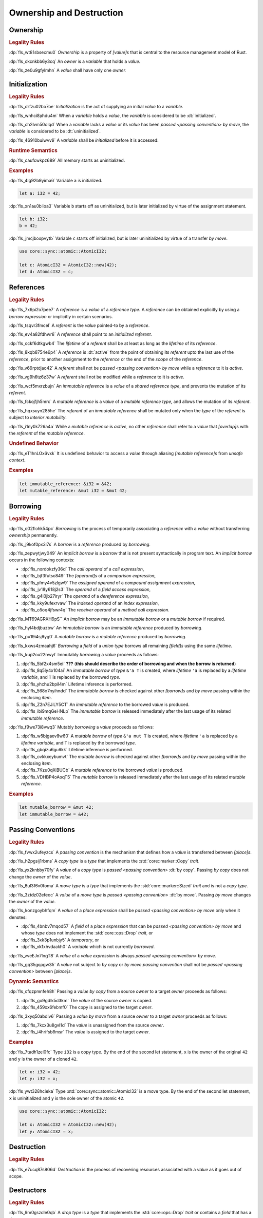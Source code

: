 .. SPDX-License-Identifier: MIT OR Apache-2.0
   SPDX-FileCopyrightText: The Ferrocene Developers

.. default-domain:: spec

.. _fls_ronnwodjjjsh:

Ownership and Destruction
=========================

.. _fls_svkx6szhr472:

Ownership
---------

.. rubric:: Legality Rules

:dp:`fls_wt81sbsecmu0`
:t:`Ownership` is a property of :t:`[value]s` that is central to the resource
management model of Rust.

:dp:`fls_ckcnkbb6y3cq`
An :t:`owner` is a :t:`variable` that holds a :t:`value`.

:dp:`fls_ze0u9gfylmhn`
A :t:`value` shall have only one :t:`owner`.

.. _fls_3xvm61x0t251:

Initialization
--------------

.. rubric:: Legality Rules

:dp:`fls_drfzu02bo7oe`
:t:`Initialization` is the act of supplying an initial :t:`value` to a
:t:`variable`.

:dp:`fls_wnhci8phdu4m`
When a :t:`variable` holds a :t:`value`, the :t:`variable` is considered to be
:dt:`initialized`.

:dp:`fls_ch2lvm50olqd`
When a :t:`variable` lacks a :t:`value` or its :t:`value` has been
:t:`passed <passing convention>` :t:`by move`, the :t:`variable` is considered
to be :dt:`uninitialized`.

:dp:`fls_46910buiwvv9`
A :t:`variable` shall be :t:`initialized` before it is accessed.

.. rubric:: Runtime Semantics

:dp:`fls_caufcwkpz689`
All memory starts as uninitialized.

.. rubric:: Examples

:dp:`fls_4lg92b9yima6`
Variable ``a`` is initialized.

.. code-block:: rust

   let a: i32 = 42;

:dp:`fls_xn1au0blioa3`
Variable ``b`` starts off as uninitialized, but is later initialized by virtue
of the assignment statement.

.. code-block:: rust

   let b: i32;
   b = 42;

:dp:`fls_jmcjboopvytb`
Variable ``c`` starts off initialized, but is later uninitialized by virtue of a
transfer :t:`by move`.

.. code-block:: rust

   use core::sync::atomic::AtomicI32;

   let c: AtomicI32 = AtomicI32::new(42);
   let d: AtomicI32 = c;

.. _fls_v5x85lt5ulva:

References
----------

.. rubric:: Legality Rules

:dp:`fls_7x9pi2o7pee7`
A :t:`reference` is a :t:`value` of a :t:`reference type`. A :t:`reference`
can be obtained explicitly by using a :t:`borrow expression` or implicitly in
certain scenarios.

:dp:`fls_tsqvr3fmcel`
A :t:`referent` is the :t:`value` pointed-to by a :t:`reference`.

:dp:`fls_ev4a82fdhwr8`
A :t:`reference` shall point to an :t:`initialized` :t:`referent`.

:dp:`fls_cckf6dtkgwb4`
The :t:`lifetime` of a :t:`referent` shall be at least as long as the
:t:`lifetime` of its :t:`reference`.

:dp:`fls_8kqb8754e6p4`
A :t:`reference` is :dt:`active` from the point of obtaining its :t:`referent`
upto the last use of the :t:`reference`, prior to another assignment to the
:t:`reference` or the end of the :t:`scope` of the :t:`reference`.

:dp:`fls_v69rptdjao42`
A :t:`referent` shall not be :t:`passed <passing convention>` :t:`by move` while
a :t:`reference` to it is :t:`active`.

:dp:`fls_vg9h6tz6z37w`
A :t:`referent` shall not be modified while a :t:`reference` to it is
:t:`active`.

:dp:`fls_wcf5mxrzbujn`
An :t:`immutable reference` is a :t:`value` of a :t:`shared reference type`, and
prevents the mutation of its :t:`referent`.

:dp:`fls_fckoj1jh5mrc`
A :t:`mutable reference` is a :t:`value` of a :t:`mutable reference type`, and
allows the mutation of its :t:`referent`.

:dp:`fls_hqxsuyn285he`
The :t:`referent` of an :t:`immutable reference` shall be mutated only when the
:t:`type` of the :t:`referent` is subject to :t:`interior mutability`.

:dp:`fls_i1ny0k726a4a`
While a :t:`mutable reference` is :t:`active`, no other :t:`reference` shall
refer to a :t:`value` that :t:`[overlap]s` with the :t:`referent` of the
:t:`mutable reference`.

.. rubric:: Undefined Behavior

:dp:`fls_eT1hnLOx6vxk`
It is undefined behavior to access a :t:`value` through aliasing
:t:`[mutable reference]s` from :t:`unsafe context`.

.. rubric:: Examples

.. code-block:: rust

   let immutable_reference: &i32 = &42;
   let mutable_reference: &mut i32 = &mut 42;

.. _fls_a14slch83hzn:

Borrowing
---------

.. rubric:: Legality Rules

:dp:`fls_c02flohk54pc`
:t:`Borrowing` is the process of temporarily associating a :t:`reference` with a
:t:`value` without transferring :t:`ownership` permanently.

:dp:`fls_j9kof0px3l7s`
A :t:`borrow` is a :t:`reference` produced by :t:`borrowing`.

:dp:`fls_zepwytjwy049`
An :t:`implicit borrow` is a :t:`borrow` that is not present syntactically in
program text. An :t:`implicit borrow` occurs in the following contexts:

* :dp:`fls_nordokzfy36d`
  The :t:`call operand` of a :t:`call expression`,

* :dp:`fls_bjf3futso849`
  The :t:`[operand]s` of a :t:`comparison expression`,

* :dp:`fls_yfmy4v5zlgw9`
  The :t:`assigned operand` of a :t:`compound assignment expression`,

* :dp:`fls_jv18y618j2s3`
  The :t:`operand` of a :t:`field access expression`,

* :dp:`fls_g4i0jb27iryr`
  The :t:`operand` of a :t:`dereference expression`,

* :dp:`fls_kky9ufexrvaw`
  The :t:`indexed operand` of an :t:`index expression`,

* :dp:`fls_o5oq4jfswr4q`
  The :t:`receiver operand` of a :t:`method call expression`.

:dp:`fls_MT69AGRXH9pS``
An :t:`implicit borrow` may be an :t:`immutable borrow` or a :t:`mutable borrow`
if required.

:dp:`fls_hyl4bdjbuzbw`
An :t:`immutable borrow` is an :t:`immutable reference` produced by
:t:`borrowing`.

:dp:`fls_pu19i4sj6yg0`
A :t:`mutable borrow` is a :t:`mutable reference` produced by :t:`borrowing`.

:dp:`fls_kxws4zmaahj6`
:t:`Borrowing` a :t:`field` of a :t:`union type` borrows all remaining
:t:`[field]s` using the same :t:`lifetime`.

:dp:`fls_kup2ou22nwyl`
Immutably :t:`borrowing` a :t:`value` proceeds as follows:

#. :dp:`fls_5bf2x4sm5ei`
   **???** (**this should describe the order of borrowing and when the borrow
   is returned**)

#. :dp:`fls_8q5ly4x104ai`
   An :t:`immutable borrow` of :t:`type` ``&'a T`` is created, where
   :t:`lifetime` ``'a`` is replaced by a :t:`lifetime variable`, and
   ``T`` is replaced by the borrowed :t:`type`.

#. :dp:`fls_yhchu2bpil4m`
   Lifetime inference is performed.

#. :dp:`fls_568o7nyihndd`
   The :t:`immutable borrow` is checked against other :t:`[borrow]s` and
   :t:`by move` passing within the enclosing :t:`item`.

#. :dp:`fls_Z2n7EJiLY5CT`
   An :t:`immutable reference` to the borrowed :t:`value` is produced.

#. :dp:`fls_ibi9mqGeHNLp`
   The :t:`immutable borrow` is released immediately after the last usage of its
   related :t:`immutable reference`.

:dp:`fls_f9we73i8vwq3`
Mutably :t:`borrowing` a :t:`value` proceeds as follows:

#. :dp:`fls_w5bjgaov8w60`
   A :t:`mutable borrow` of :t:`type` ``&'a mut T`` is created, where
   :t:`lifetime` ``'a`` is replaced by a :t:`lifetime variable`, and
   ``T`` is replaced by the borrowed :t:`type`.

#. :dp:`fls_gbqizu6gu6kk`
   Lifetime inference is performed.

#. :dp:`fls_ovkkxeybumvt`
   The :t:`mutable borrow` is checked against other :t:`[borrow]s` and
   :t:`by move` passing within the enclosing :t:`item`.

#. :dp:`fls_7Kzu0qXiBUCb`
   A :t:`mutable reference` to the borrowed :t:`value` is produced.

#. :dp:`fls_VDHBP4oAoqT5`
   The :t:`mutable borrow` is released immediately after the last usage of its
   related :t:`mutable reference`.

.. rubric:: Examples

.. code-block:: rust

   let mutable_borrow = &mut 42;
   let immutable_borrow = &42;

.. _fls_77scxuomlbgs:

Passing Conventions
-------------------

.. rubric:: Legality Rules

:dp:`fls_fvwx2ufeyzcs`
A :t:`passing convention` is the mechanism that defines how a :t:`value` is
transferred between :t:`[place]s`.

:dp:`fls_h2pgsij1rbms`
A :t:`copy type` is a :t:`type` that implements the :std:`core::marker::Copy`
:t:`trait`.

:dp:`fls_yx2knbby70fy`
A :t:`value` of a :t:`copy type` is :t:`passed <passing convention>`
:dt:`by copy`. Passing :t:`by copy` does not change the :t:`owner` of the
:t:`value`.

:dp:`fls_6ul3f6v0foma`
A :t:`move type` is a :t:`type` that implements the :std:`core::marker::Sized`
:t:`trait` and is not a :t:`copy type`.

:dp:`fls_3ztdz02efeoc`
A :t:`value` of a :t:`move type` is :t:`passed <passing convention>`
:dt:`by move`. Passing :t:`by move` changes the :t:`owner` of the :t:`value`.

:dp:`fls_konzgoybhfqm`
A :t:`value` of a :t:`place expression` shall be
:t:`passed <passing convention>` :t:`by move` only when it denotes:

* :dp:`fls_4bnbv7mqod57`
  A :t:`field` of a :t:`place expression` that can be
  :t:`passed <passing convention>` :t:`by move` and whose :t:`type` does not
  implement the :std:`core::ops::Drop` :t:`trait`, or

* :dp:`fls_3xk3p1unbjy5`
  A :t:`temporary`, or

* :dp:`fls_vk1xhvdaakh0`
  A :t:`variable` which is not currently :t:`borrowed`.

:dp:`fls_vveEJn7lngT8`
A :t:`value` of a :t:`value expression` is always
:t:`passed <passing convention>` :t:`by move`.

:dp:`fls_gq35gqagw35`
A :t:`value` not subject to :t:`by copy` or :t:`by move` :t:`passing convention`
shall not be :t:`passed <passing convention>` between :t:`[place]s`.

.. rubric:: Dynamic Semantics

:dp:`fls_cfqzpmnfeh8h`
Passing a :t:`value` :t:`by copy` from a source :t:`owner` to a target
:t:`owner` proceeds as follows:

#. :dp:`fls_go9gdlk5d3km`
   The :t:`value` of the source :t:`owner` is copied.

#. :dp:`fls_459xx6febmf0`
   The copy is assigned to the target :t:`owner`.

:dp:`fls_3xyq50abdiv6`
Passing a :t:`value` :t:`by move` from a source :t:`owner` to a target
:t:`owner` proceeds as follows:

#. :dp:`fls_7kcx3u8gvl1d`
   The :t:`value` is unassigned from the source :t:`owner`.

#. :dp:`fls_i4hrifsb9msr`
   The :t:`value` is assigned to the target :t:`owner`.

.. rubric:: Examples

:dp:`fls_7tadh1zel0fc`
Type ``i32`` is a copy type. By the end of the second let statement, ``x`` is
the owner of the original ``42`` and ``y`` is the owner of a cloned ``42``.

.. code-block:: rust

   let x: i32 = 42;
   let y: i32 = x;

:dp:`fls_ywt328hcieka`
Type :std:`core::sync::atomic::AtomicI32` is a move type. By the end of the
second let statement, ``x`` is uninitialized and ``y`` is the sole owner of the
atomic ``42``.

.. code-block:: rust

   use core::sync::atomic::AtomicI32;

   let x: AtomicI32 = AtomicI32::new(42);
   let y: AtomicI32 = x;

.. _fls_4jiw35pan7vn:

Destruction
-----------

.. rubric:: Legality Rules

:dp:`fls_e7ucq87s806d`
:t:`Destruction` is the process of recovering resources associated with a
:t:`value` as it goes out of scope.

.. _fls_u2mzjgiwbkz0:

Destructors
-----------

.. rubric:: Legality Rules

:dp:`fls_9m0gszdle0qb`
A :t:`drop type` is a :t:`type` that implements the :std:`core::ops::Drop`
:t:`trait` or contains a :t:`field` that has a :t:`drop type`.

:dp:`fls_4nkzidytpi6`
A :t:`destructor` is a :t:`function` that is invoked immediately before the
:t:`destruction` of a :t:`value` of a :t:`drop type`.

:dp:`fls_wzuwapjqtyyy`
:t:`Dropping` a :t:`value` is the act of invoking the :t:`destructor` of the
related :t:`type`. Such an object is said to be :dt:`dropped`.

:dp:`fls_gfvm70iqu1l4`
An :t:`uninitialized` :t:`variable` is not :t:`dropped`.

.. rubric:: Dynamic Semantics

:dp:`fls_l2xkdjeydqtx`
:t:`Dropping` an :t:`initialized` :t:`variable` proceeds as follows:

#. :dp:`fls_bync24y6gp93`
   If the :t:`drop type` implements the :std:`core::ops::Drop` :t:`trait`, then
   ``core::ops::Drop::drop`` of the :t:`drop type` is invoked.

#. :dp:`fls_jzancf72i95f`
   If the :t:`drop type` is an :t:`array type`, then its elements are
   :t:`dropped` from the first element to the last element.

#. :dp:`fls_gjn2jnsal9gs`
   Otherwise, if the :t:`drop type` is a :t:`closure type`, then all
   :t:`[capture target]s` whose :t:`capture mode` is :t:`by move` are
   :t:`dropped` in unspecified order.

#. :dp:`fls_ol2w2292frfi`
   Otherwise, if the :t:`drop type` is an :t:`enum type`, then the :t:`[field]s`
   of the active :t:`enum variant` are :t:`dropped` in declaration order.

#. :dp:`fls_6ii5o68vuymj`
   Otherwise, if the :t:`drop type` is a :t:`slice type`, then its elements are
   :t:`dropped` from the first element to the last element.

#. :dp:`fls_sup43es8ps8r`
   Otherwise, if the :t:`drop type` is a :t:`struct type`, then its
   :t:`[field]s` are :t:`dropped` in declaration order.

#. :dp:`fls_y9q0eqr865b3`
   Otherwise, if the :t:`drop type` is a :t:`trait object type`, then the
   :t:`destructor` of the underlying :t:`type` is invoked.

#. :dp:`fls_kdqng6eovxns`
   Otherwise, if the :t:`drop type` is a :t:`tuple type`, then its :t:`[field]s`
   are :t:`dropped` in declaration order.

#. :dp:`fls_ag249y74jg6c`
   Otherwise, :t:`dropping` has no effect.

.. rubric:: Examples

.. code-block:: rust

   struct PrintOnDrop(&'static str);

   impl core::ops::Drop for PrintOnDrop {
       fn drop(&mut self) {
           println!("{}", self.0);
       }
   }

:dp:`fls_tw36n3g32a0y`
When object ``array`` is dropped, its destructor drops the first element, then
the second element.

.. code-block:: rust

   let array = [PrintOnDrop("first element to be dropped"),
                PrintOnDrop("second element to be dropped")];

:dp:`fls_fmn33zhorkf`
Object ``uninitialized`` is not dropped.

.. code-block:: rust

   let uninitialized: PrintOnDrop;

.. _fls_rm4ncoopcdvj:

Drop Scopes
-----------

.. rubric:: Legality Rules

:dp:`fls_7uav7vkcv4pz`
A :t:`drop scope` is a region of program text that governs the :t:`dropping` of
:t:`[value]s`. When control flow leaves a :t:`drop scope`, all :t:`[value]s`
associated with that :t:`drop scope` are :t:`dropped` based on a
:t:`drop order`.

:dp:`fls_txvxrn6wbyql`
A :t:`drop construct` is a :t:`construct` that employs a :t:`drop scope`. The
following :t:`[construct]s` are :t:`[drop construct]s`:

* :dp:`fls_n6y6brm6pghr`
  :t:`[Expression]s`,

* :dp:`fls_gdh6wwvi7ci6`
  :t:`[Function]s`,

* :dp:`fls_owqk2fcpvc4s`
  A :t:`match arm` of a :t:`match expression`,

* :dp:`fls_ckh8wkq0y5ja`
  :t:`[Statement]s`.

:dp:`fls_2zwwnzepgmje`
:t:`[Drop scope]s` are nested within one another as follows:

* :dp:`fls_vlbx5ukw5c8l`
  The :t:`drop scope` of a :t:`function` is the outermost :t:`drop scope`.

* :dp:`fls_d5yg6w8gv6aq`
  The parent :t:`drop scope` of a :t:`function body` is the :t:`drop scope` of
  its related :t:`function`.

* :dp:`fls_qidma4fpkhb0`
  The parent :t:`drop scope` of an :t:`operand` in an :t:`expression statement`
  is the :t:`drop scope` of the :t:`expression statement`.

* :dp:`fls_1o9ye6cwoyiq`
  The parent :t:`drop scope` of the :t:`expression` of a :t:`let statement` is
  the :t:`drop scope` of the :t:`let statement`.

* :dp:`fls_16htxf824xbk`
  The parent :t:`drop scope` of a :t:`statement` is the :t:`drop scope` of the
  :t:`block expression` that contains the :t:`statement`.

* :dp:`fls_lbsfhg42yiqy`
  The parent :t:`drop scope` of the :t:`operand` of a :t:`match arm guard` is
  the :t:`drop scope` of the :t:`match arm` that contains the
  :t:`match arm guard`.

* :dp:`fls_5m3u3k6f00bd`
  The parent :t:`drop scope` of the :t:`operand` of a :t:`match arm` is the
  :t:`drop scope` of the :t:`match arm` that contains the :t:`operand`.

* :dp:`fls_m86ljncnmo7j`
  The parent :t:`drop scope` of a :t:`match arm` is the :t:`drop scope` of the
  related :t:`match expression`.

* :dp:`fls_bewcu5xceu8i`
  The parent :t:`drop scope` of all other :t:`[drop scope]s` is the
  :t:`drop scope` of the immediately enclosing :t:`expression`.

:dp:`fls_iHHhlxCiqNWZ`
A :t:`binding` declared in a :t:`for loop expression` is associated with
the :t:`drop scope` of the :t:`block expression` of the
:t:`for loop expression`.

:dp:`fls_swXXkbZGLPKa`
A :t:`binding` declared in an :t:`if let expression` is associated with the
:t:`drop scope` of the :t:`block expression` of the :t:`if let expression`.

:dp:`fls_vrqgac634wpr`
A :t:`binding` declared in a :t:`let statement` is associated with the
:t:`drop scope` of the :t:`block expression` that contains the
:t:`let statement`.

:dp:`fls_fnvr5w2wzxns`
A :t:`binding` declared in a :t:`match expression` is associated with the
:t:`drop scope` of the :t:`match arm` of the :t:`match expression`.

:dp:`fls_1vZFa5mDEbXW`
A :t:`binding` declared in a :t:`while let loop expression` is associated with
the :t:`drop scope` of the :t:`block expression` of the
:t:`while let loop expression`.

:dp:`fls_3jtU8grRaMM9`
A :t:`value` or :t:`binding` of a :t:`function parameter` is associated with the
:t:`drop scope` of the :t:`function` of the :t:`function parameter`.

:dp:`fls_8r39duatupxw`
A :t:`temporary` that is not subject to :t:`constant promotion` is associated
with the innermost :t:`drop scope` that contains the :t:`expression` which
produced the :t:`temporary`, taking into account :t:`drop scope extension`. The
possible :t:`[drop scope]s` are as follows:

* :dp:`fls_2peq1tihglnr`
  The :t:`drop scope` of a :t:`function body`.

* :dp:`fls_il09n7sq0a3k`
  The :t:`drop scope` of a :t:`statement`.

* :dp:`fls_s1wbqld139gz`
  The :t:`drop scope` of a :t:`block expression` of an :t:`if expression`, an
  :t:`infinite loop expression`, or a :t:`while loop expression`.

* :dp:`fls_asvuef2pc3m0`
  The :t:`drop scope` of an :t:`else expression`.

* :dp:`fls_560437qmeqtr`
  The :t:`drop scope` of the :t:`subject expression` of an :t:`if expression`.

* :dp:`fls_8cunkfc6x24q`
  The :t:`drop scope` of the :t:`iteration expression` of a
  :t:`while loop expression`.

* :dp:`fls_n108lvc4otoc`
  The :t:`drop scope` of the :t:`operand` of a :t:`match arm`.

* :dp:`fls_ptk6yibqyfzi`
  The :t:`drop scope` of the :t:`operand` of a :t:`match arm guard`.

* :dp:`fls_dltmd8e8c5ia`
  The :t:`drop scope` of the :t:`right operand` of a
  :t:`lazy boolean expression`.

.. _fls_5eima0pd31c0:

Drop Scope Extension
~~~~~~~~~~~~~~~~~~~~

.. rubric:: Legality Rules

:dp:`fls_kflqez2mtbit`
:t:`Drop scope extension` is the process of extending a :t:`drop scope`
associated with a :t:`temporary` to prevent the premature :t:`dropping` of the
:t:`temporary`.

:dp:`fls_xjw82bujm148`
An :dt:`extending pattern` is either

* :dp:`fls_965wt48ooqyw`
  A :t:`reference identifier pattern`, or

* :dp:`fls_r8nt0zp8dnyp`
  A :t:`slice pattern`, a :t:`struct pattern`, :t:`tuple pattern` or a
  :t:`tuple struct pattern` that contains at least one :t:`subpattern` that is
  an :t:`extending pattern`.

:dp:`fls_3ycn4u1fe9h`
If the :t:`pattern-without-alternation` of a :t:`let statement` is an
:t:`extending pattern`, then the :t:`drop scope` of the :t:`expression` of
the :t:`let statement` is extended to the :t:`drop scope` of the
:t:`block expression` that contains the :t:`let statement`.

:dp:`fls_wyzau8hhq74d`
An :dt:`extending expression` is either

* :dp:`fls_ju7cpftd8r2g`
  The :t:`expression` of a :t:`let statement`, or

* :dp:`fls_gjd1ow3l7swe`
  The :t:`operand` of an :t:`extending expression` that is an
  :t:`array expression`, a :t:`borrow expression`, a :t:`struct expression`, a
  :t:`tuple expression`, or a :t:`type cast expression`, or

* :dp:`fls_Rj9zhVutfQod`
  The :t:`block expression` and :t:`else expression` of an :t:`if expression`
  that is an :t:`extending expression`.

* :dp:`fls_oodpp3LpXC13`
  The :t:`expression` of an :t:`else expression` that is an :t:`extending
  expression`.

* :dp:`fls_xGThCPoTUSAi`
  The :t:`expression` of a :t:`match arm` of a :t:`match expression` that is an
  :t:`extending expression`.

* :dp:`fls_iqw0d1l1lj3i`
  The :t:`tail expression` of a :t:`block expression` that is an
  :t:`extending expression`.

:dp:`fls_aq01wjpkxhq9`
The :t:`drop scope` of the :t:`operand` of a :t:`borrow expression` that is an
:t:`extending expression` is extended to the :t:`drop scope` of the
:t:`block expression` that contains the :t:`let statement`.

:dp:`fls_VDPi1dJzJMUb`
The :t:`drop scope` of the :t:`operand` of a :t:`borrow expression`, a
:t:`dereference expression`, or a :t:`field access expression` that has an
extended :t:`drop scope` is extended to the :t:`drop scope` of the
:t:`expression`.

:dp:`fls_elGH7HSawMRb`
The :t:`drop scope` of the :t:`indexed operand` of an :t:`index expression` that
has an extended :t:`drop scope` is extended to the :t:`drop scope` of the
:t:`expression`.

.. rubric:: Examples

:dp:`fls_29y59x8bmw75`
See :p:`fls_u2mzjgiwbkz0` for the declaration of ``PrintOnDrop``.

:dp:`fls_subo2w7ln43q`
The drop scope of the temporary created for expression ``AtomicI32::new(42)`` is
extended to the drop scope of the block expression.

.. code-block:: rust

   use core::sync::atomic::AtomicI32;

   {
       let ref mut a = AtomicI32::new(42);
       println!("{}", a);
   }

.. _fls_afafmafz4hf2:

Drop Order
----------

.. rubric:: Legality Rules

:dp:`fls_n6o1xzjiz8cv`
:t:`Drop order` is the order by which :t:`[value]s` are :t:`dropped` when a
:t:`drop scope` is left.

:dp:`fls_jwofws3022ar`
When a :t:`drop scope` is left, all :t:`[value]s` associated with that
:t:`drop scope` are :t:`dropped` as follows:

* :dp:`fls_g07zq3n55094`
  :t:`[Binding]s` are :t:`dropped` in reverse declaration order.

* :dp:`fls_a5tmilqxdb6f`
  :t:`Temporaries <temporary>` are :t:`dropped` in reverse creation order.

:dp:`fls_zQGkVGWIzMQ7`
When a :t:`drop scope` of a :t:`function` is left, then each
:t:`function parameter` is :t:`dropped` from right to left as follows:

#. :dp:`fls_K8whhUwAUVqR`
   All :t:`[binding]s` introduced by the :t:`pattern` of the
   :t:`function parameter` are :t:`dropped` in reverse declaration order,

#. :dp:`fls_NpCrm4t03oQg`
   The :t:`value` of the :t:`function parameter` is :t:`dropped`.

:dp:`fls_3i348l3pbtrx`
When multiple :t:`[drop scope]s` are left at once, the :t:`[value]s` are
:t:`dropped` from the innermost :t:`drop scope` to the outermost
:t:`drop scope`.

.. rubric:: Examples

:dp:`fls_oe8l81y0wnao`
See :p:`fls_u2mzjgiwbkz0` for the declaration of ``PrintOnDrop``.

:dp:`fls_4sgca9wcl8h0`
The drop order of the following variables is ``b``, ``c``, ``a``. Dropping
proceeds as follows:

#. :dp:`fls_a2m4ibzhgupa`
   The scope of the block expression is left first because it is an inner scope.

#. :dp:`fls_go3bvd23vzi9`
   ``b`` is dropped.

#. :dp:`fls_7rwo0he8x143`
   The outer scope is left.

#. :dp:`fls_43yqlxjr3a10`
   ``c`` is dropped because dropping occurs in reverse declarative order.

#. :dp:`fls_a7lsq2kkzkk4`
   ``a`` is dropped.

.. code-block:: rust

   let a = PrintOnDrop("3");
   {
       let b = PrintOnDrop("1");
   }
   let c = PrintOnDrop("2");


